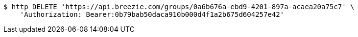 [source,bash]
----
$ http DELETE 'https://api.breezie.com/groups/0a6b676a-ebd9-4201-897a-acaea20a75c7' \
    'Authorization: Bearer:0b79bab50daca910b000d4f1a2b675d604257e42'
----
